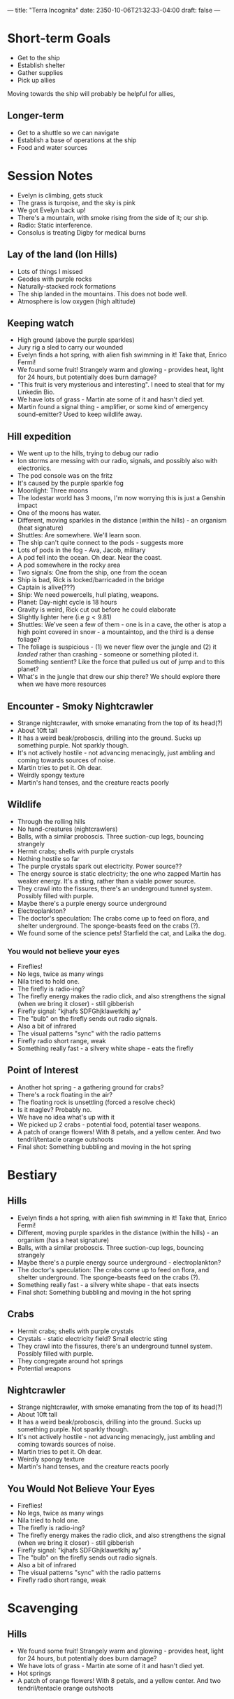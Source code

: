 ---
title: "Terra Incognita"
date: 2350-10-06T21:32:33-04:00
draft: false
---
* Short-term Goals
- Get to the ship
- Establish shelter
- Gather supplies
- Pick up allies
Moving towards the ship will probably be helpful for allies,
** Longer-term
- Get to a shuttle so we can navigate
- Establish a base of operations at the ship
- Food and water sources
* Session Notes
- Evelyn is climbing, gets stuck
- The grass is turqoise, and the sky is pink
- We got Evelyn back up!
- There's a mountain, with smoke rising from the side of it; our ship.
- Radio: Static interference.
- Consolus is treating Digby for medical burns
** Lay of the land (Ion Hills)
- Lots of things I missed
- Geodes with purple rocks
- Naturally-stacked rock formations
- The ship landed in the mountains. This does not bode well.
- Atmosphere is low oxygen (high altitude)
** Keeping watch
- High ground (above the purple sparkles)
- Jury rig a sled to carry our wounded
- Evelyn finds a hot spring, with alien fish swimming in it! Take that, Enrico Fermi!
- We found some fruit! Strangely warm and glowing - provides heat, light for 24 hours, but potentially does burn damage?
- "This fruit is very mysterious and interesting". I need to steal that for my Linkedin Bio.
- We have lots of grass - Martin ate some of it and hasn't died yet.
- Martin found a signal thing - amplifier, or some kind of emergency sound-emitter? Used to keep wildlife away.
** Hill expedition
- We went up to the hills, trying to debug our radio
- Ion storms are messing with our radio, signals, and possibly also with electronics.
- The pod console was on the fritz
- It's caused by the purple sparkle fog
- Moonlight: Three moons
- The lodestar world has 3 moons, I'm now worrying this is just a Genshin impact
- One of the moons has water.
- Different, moving sparkles in the distance (within the hills) - an organism (heat signature)
- Shuttles: Are somewhere. We'll learn soon.
- The ship can't quite connect to the pods - suggests more
- Lots of pods in the fog - Ava, Jacob, military
- A pod fell into the ocean. Oh dear. Near the coast.
- A pod somewhere in the rocky area
- Two signals: One from the ship, one from the ocean
- Ship is bad, Rick is locked/barricaded in the bridge
- Captain is alive(???)
- Ship: We need powercells, hull plating, weapons.
- Planet: Day-night cycle is 18 hours
- Gravity is weird, Rick cut out before he could elaborate
- Slightly lighter here (i.e $g < 9.81$)
- Shuttles: We've seen a few of them - one is in a cave, the other is atop a high point covered in snow - a mountaintop, and the third is a dense foliage?
- The foliage is suspicious - (1) we never flew over the jungle and (2) it /landed/ rather than crashing - someone or something piloted it. Something sentient? Like the force that pulled us out of jump and to this planet?
- What's in the jungle that drew our ship there? We should explore there when we have more resources
** Encounter - Smoky Nightcrawler
- Strange nightcrawler, with smoke emanating from the top of its head(?)
- About 10ft tall
- It has a weird beak/proboscis, drilling into the ground. Sucks up something purple. Not sparkly though.
- It's not actively hostile - not advancing menacingly, just ambling and coming towards sources of noise.
- Martin tries to pet it. Oh dear.
- Weirdly spongy texture
- Martin's hand tenses, and the creature reacts poorly
** Wildlife
- Through the rolling hills
- No hand-creatures (nightcrawlers)
- Balls, with a similar proboscis. Three suction-cup legs, bouncing strangely
- Hermit crabs; shells with purple crystals
- Nothing hostile so far
- The purple crystals spark out electricity. Power source??
- The energy source is static electricity; the one who zapped Martin has weaker energy. It's a sting, rather than a viable power source.
- They crawl into the fissures, there's an underground tunnel system. Possibly filled with purple.
- Maybe there's a purple energy source underground
- Electroplankton?
- The doctor's speculation: The crabs come up to feed on flora, and shelter underground. The sponge-beasts feed on the crabs (?).
- We found some of the science pets! Starfield the cat, and Laika the dog.
*** You would not believe your eyes
- Fireflies!
- No legs, twice as many wings
- Nila tried to hold one.
- The firefly is radio-ing?
- The firefly energy makes the radio click, and also strengthens the signal (when we bring it closer) - still gibberish
- Firefly signal: "kjhafs SDFGhjklawetklhj ay"
- The "bulb" on the firefly sends out radio signals.
- Also a bit of infrared
- The visual patterns "sync" with the radio patterns
- Firefly radio short range, weak
- Something really fast - a silvery white shape - eats the firefly
** Point of Interest
- Another hot spring - a gathering ground for crabs?
- There's a rock floating in the air?
- The floating rock is unsettling (forced a resolve check)
- Is it maglev? Probably no.
- We have no idea what's up with it
- We picked up 2 crabs - potential food, potential taser weapons.
- A patch of orange flowers! With 8 petals, and a yellow center. And two tendril/tentacle orange outshoots
- Final shot: Something bubbling and moving in the hot spring

* Bestiary
** Hills
- Evelyn finds a hot spring, with alien fish swimming in it! Take that, Enrico Fermi!
- Different, moving purple sparkles in the distance (within the hills) - an organism (has a heat signature)
- Balls, with a similar proboscis. Three suction-cup legs, bouncing strangely
- Maybe there's a purple energy source underground - electroplankton?
- The doctor's speculation: The crabs come up to feed on flora, and shelter underground. The sponge-beasts feed on the crabs (?).
- Something really fast - a silvery white shape - that eats insects
- Final shot: Something bubbling and moving in the hot spring
** Crabs
- Hermit crabs; shells with purple crystals
- Crystals - static electricity field? Small electric sting
- They crawl into the fissures, there's an underground tunnel system. Possibly filled with purple.
- They congregate around hot springs
- Potential weapons
** Nightcrawler
- Strange nightcrawler, with smoke emanating from the top of its head(?)
- About 10ft tall
- It has a weird beak/proboscis, drilling into the ground. Sucks up something purple. Not sparkly though.
- It's not actively hostile - not advancing menacingly, just ambling and coming towards sources of noise.
- Martin tries to pet it. Oh dear.
- Weirdly spongy texture
- Martin's hand tenses, and the creature reacts poorly
** You Would Not Believe Your Eyes
- Fireflies!
- No legs, twice as many wings
- Nila tried to hold one.
- The firefly is radio-ing?
- The firefly energy makes the radio click, and also strengthens the signal (when we bring it closer) - still gibberish
- Firefly signal: "kjhafs SDFGhjklawetklhj ay"
- The "bulb" on the firefly sends out radio signals.
- Also a bit of infrared
- The visual patterns "sync" with the radio patterns
- Firefly radio short range, weak
* Scavenging
** Hills
- We found some fruit! Strangely warm and glowing - provides heat, light for 24 hours, but potentially does burn damage?
- We have lots of grass - Martin ate some of it and hasn't died yet.
- Hot springs
- A patch of orange flowers! With 8 petals, and a yellow center. And two tendril/tentacle orange outshoots
